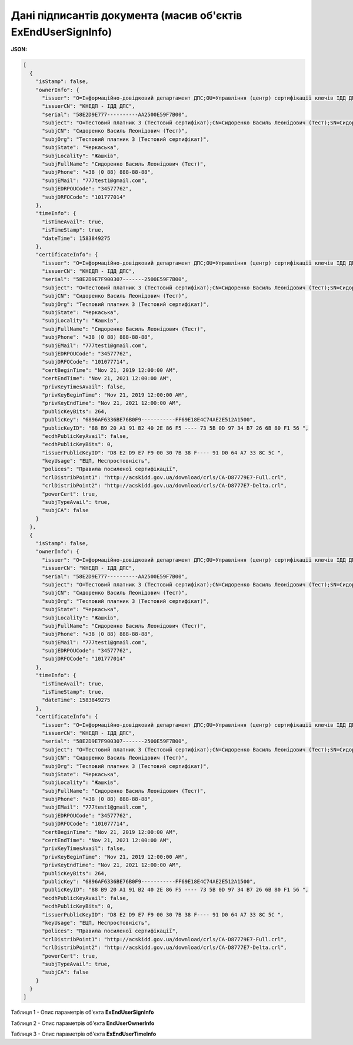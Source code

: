 ####################################################################
**Дані підписантів документа (масив об'єктів ExEndUserSignInfo)**
####################################################################

**JSON:**

.. code:: json

	[
	  {
	    "isStamp": false,
	    "ownerInfo": {
	      "issuer": "O=Інформаційно-довідковий департамент ДПС;OU=Управління (центр) сертифікації ключів ІДД ДПС;CN=КНЕДП - ІДД ДПС;Serial=UA-43177711-2019;C=UA;L=Київ",
	      "issuerCN": "КНЕДП - ІДД ДПС",
	      "serial": "58E2D9E777----------AA2500E59F7B00",
	      "subject": "O=Тестовий платник 3 (Тестовий сертифікат);CN=Сидоренко Василь Леонідович (Тест);SN=Сидоренко;GivenName=Василь Леонідович (Тест);Serial=2467778;C=UA;L=Жашків;ST=Черкаська",
	      "subjCN": "Сидоренко Василь Леонідович (Тест)",
	      "subjOrg": "Тестовий платник 3 (Тестовий сертифікат)",
	      "subjState": "Черкаська",
	      "subjLocality": "Жашків",
	      "subjFullName": "Сидоренко Василь Леонідович (Тест)",
	      "subjPhone": "+38 (0 88) 888-88-88",
	      "subjEMail": "777test1@gmail.com",
	      "subjEDRPOUCode": "34577762",
	      "subjDRFOCode": "101777014"
	    },
	    "timeInfo": {
	      "isTimeAvail": true,
	      "isTimeStamp": true,
	      "dateTime": 1583849275
	    },
	    "certificateInfo": {
	      "issuer": "O=Інформаційно-довідковий департамент ДПС;OU=Управління (центр) сертифікації ключів ІДД ДПС;CN=КНЕДП - ІДД ДПС;Serial=UA-4317777711-2019;C=UA;L=Київ",
	      "issuerCN": "КНЕДП - ІДД ДПС",
	      "serial": "58E2D9E7F900307-------2500E59F7B00",
	      "subject": "O=Тестовий платник 3 (Тестовий сертифікат);CN=Сидоренко Василь Леонідович (Тест);SN=Сидоренко;GivenName=Василь Леонідович (Тест);Serial=24677798;C=UA;L=Жашків;ST=Черкаська",
	      "subjCN": "Сидоренко Василь Леонідович (Тест)",
	      "subjOrg": "Тестовий платник 3 (Тестовий сертифікат)",
	      "subjState": "Черкаська",
	      "subjLocality": "Жашків",
	      "subjFullName": "Сидоренко Василь Леонідович (Тест)",
	      "subjPhone": "+38 (0 88) 888-88-88",
	      "subjEMail": "777test1@gmail.com",
	      "subjEDRPOUCode": "34577762",
	      "subjDRFOCode": "101077714",
	      "certBeginTime": "Nov 21, 2019 12:00:00 AM",
	      "certEndTime": "Nov 21, 2021 12:00:00 AM",
	      "privKeyTimesAvail": false,
	      "privKeyBeginTime": "Nov 21, 2019 12:00:00 AM",
	      "privKeyEndTime": "Nov 21, 2021 12:00:00 AM",
	      "publicKeyBits": 264,
	      "publicKey": "6896AF6336BE76B0F9-----------FF69E18E4C74AE2E512A1500",
	      "publicKeyID": "88 B9 20 A1 91 B2 40 2E 86 F5 ---- 73 5B 0D 97 34 B7 26 6B 80 F1 56 ",
	      "ecdhPublicKeyAvail": false,
	      "ecdhPublicKeyBits": 0,
	      "issuerPublicKeyID": "D8 E2 D9 E7 F9 00 30 7B 38 F---- 91 D0 64 A7 33 8C 5C ",
	      "keyUsage": "ЕЦП, Неспростовність",
	      "polices": "Правила посиленої сертифікації",
	      "crlDistribPoint1": "http://acskidd.gov.ua/download/crls/CA-D87779E7-Full.crl",
	      "crlDistribPoint2": "http://acskidd.gov.ua/download/crls/CA-D8777E7-Delta.crl",
	      "powerCert": true,
	      "subjTypeAvail": true,
	      "subjCA": false
	    }
	  },
	  {
	    "isStamp": false,
	    "ownerInfo": {
	      "issuer": "O=Інформаційно-довідковий департамент ДПС;OU=Управління (центр) сертифікації ключів ІДД ДПС;CN=КНЕДП - ІДД ДПС;Serial=UA-43177711-2019;C=UA;L=Київ",
	      "issuerCN": "КНЕДП - ІДД ДПС",
	      "serial": "58E2D9E777----------AA2500E59F7B00",
	      "subject": "O=Тестовий платник 3 (Тестовий сертифікат);CN=Сидоренко Василь Леонідович (Тест);SN=Сидоренко;GivenName=Василь Леонідович (Тест);Serial=2467778;C=UA;L=Жашків;ST=Черкаська",
	      "subjCN": "Сидоренко Василь Леонідович (Тест)",
	      "subjOrg": "Тестовий платник 3 (Тестовий сертифікат)",
	      "subjState": "Черкаська",
	      "subjLocality": "Жашків",
	      "subjFullName": "Сидоренко Василь Леонідович (Тест)",
	      "subjPhone": "+38 (0 88) 888-88-88",
	      "subjEMail": "777test1@gmail.com",
	      "subjEDRPOUCode": "34577762",
	      "subjDRFOCode": "101777014"
	    },
	    "timeInfo": {
	      "isTimeAvail": true,
	      "isTimeStamp": true,
	      "dateTime": 1583849275
	    },
	    "certificateInfo": {
	      "issuer": "O=Інформаційно-довідковий департамент ДПС;OU=Управління (центр) сертифікації ключів ІДД ДПС;CN=КНЕДП - ІДД ДПС;Serial=UA-4317777711-2019;C=UA;L=Київ",
	      "issuerCN": "КНЕДП - ІДД ДПС",
	      "serial": "58E2D9E7F900307-------2500E59F7B00",
	      "subject": "O=Тестовий платник 3 (Тестовий сертифікат);CN=Сидоренко Василь Леонідович (Тест);SN=Сидоренко;GivenName=Василь Леонідович (Тест);Serial=24677798;C=UA;L=Жашків;ST=Черкаська",
	      "subjCN": "Сидоренко Василь Леонідович (Тест)",
	      "subjOrg": "Тестовий платник 3 (Тестовий сертифікат)",
	      "subjState": "Черкаська",
	      "subjLocality": "Жашків",
	      "subjFullName": "Сидоренко Василь Леонідович (Тест)",
	      "subjPhone": "+38 (0 88) 888-88-88",
	      "subjEMail": "777test1@gmail.com",
	      "subjEDRPOUCode": "34577762",
	      "subjDRFOCode": "101077714",
	      "certBeginTime": "Nov 21, 2019 12:00:00 AM",
	      "certEndTime": "Nov 21, 2021 12:00:00 AM",
	      "privKeyTimesAvail": false,
	      "privKeyBeginTime": "Nov 21, 2019 12:00:00 AM",
	      "privKeyEndTime": "Nov 21, 2021 12:00:00 AM",
	      "publicKeyBits": 264,
	      "publicKey": "6896AF6336BE76B0F9-----------FF69E18E4C74AE2E512A1500",
	      "publicKeyID": "88 B9 20 A1 91 B2 40 2E 86 F5 ---- 73 5B 0D 97 34 B7 26 6B 80 F1 56 ",
	      "ecdhPublicKeyAvail": false,
	      "ecdhPublicKeyBits": 0,
	      "issuerPublicKeyID": "D8 E2 D9 E7 F9 00 30 7B 38 F---- 91 D0 64 A7 33 8C 5C ",
	      "keyUsage": "ЕЦП, Неспростовність",
	      "polices": "Правила посиленої сертифікації",
	      "crlDistribPoint1": "http://acskidd.gov.ua/download/crls/CA-D87779E7-Full.crl",
	      "crlDistribPoint2": "http://acskidd.gov.ua/download/crls/CA-D8777E7-Delta.crl",
	      "powerCert": true,
	      "subjTypeAvail": true,
	      "subjCA": false
	    }
	  }
	]

Таблиця 1 - Опис параметрів об'єкта **ExEndUserSignInfo**

.. csv-table:: 
  :file: for_csv/ExEndUserSignInfo.csv
  :widths:  1, 12, 41
  :header-rows: 1
  :stub-columns: 0

Таблиця 2 - Опис параметрів об'єкта **EndUserOwnerInfo**

.. csv-table:: 
  :file: for_csv/EndUserOwnerInfo.csv
  :widths:  1, 12, 41
  :header-rows: 1
  :stub-columns: 0

Таблиця 3 - Опис параметрів об'єкта **ExEndUserTimeInfo**

.. csv-table:: 
  :file: for_csv/ExEndUserTimeInfo.csv
  :widths:  1, 12, 41
  :header-rows: 1
  :stub-columns: 0
